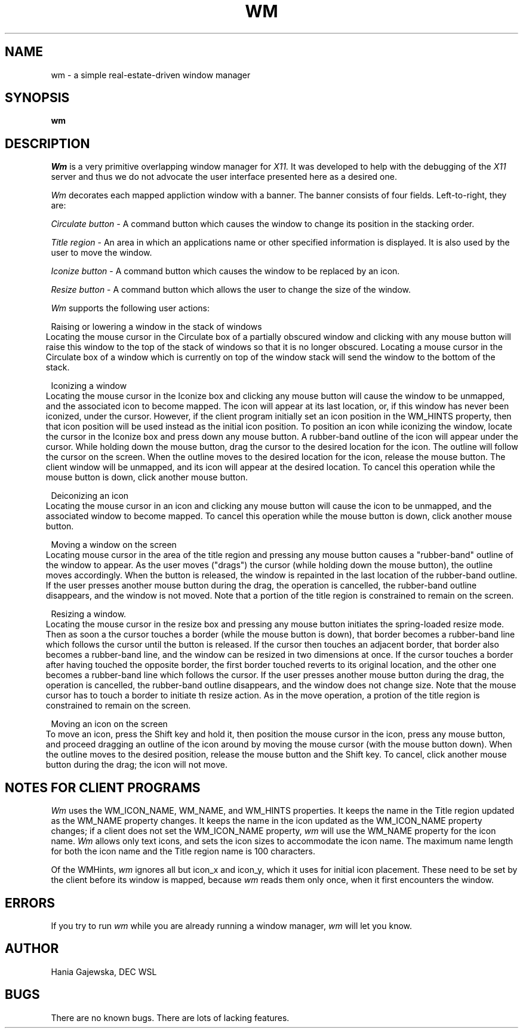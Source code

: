 .TH WM 1 "13 June 1987" "X Version 11"
.UC 4
.SH NAME
wm \- a simple real-estate-driven window manager
.SH SYNOPSIS
.B wm
.SH DESCRIPTION
.I Wm 
is a very primitive overlapping window manager for 
.I X11.  
It was developed to help with the debugging of the
.I X11
server and thus we do not advocate the user interface presented here as
a desired one.
.PP
.I Wm
decorates each mapped appliction window with a
banner.  The banner consists of four fields.  Left-to-right, they are:
.in 6
.PP
.I Circulate button - 
A command button which causes the window to change its position in the stacking
order.
.PP
.I Title region
- An area in which an applications name or other 
specified information is displayed.  It is also used by the user to move the
window.
.PP
.I Iconize button 
- A command button which causes the window to be replaced by an icon.
.PP
.I Resize button 
- A command button which allows the user to change the size of the window.
.in -6
.PP
.I Wm
supports the following user actions:
.PP
Raising or lowering a window in the stack of windows
.br
.in 6
Locating the mouse cursor in the Circulate box of a partially obscured window
and clicking with any mouse button will raise this window to the top of the
stack of windows so that it is no longer obscured.  Locating a mouse cursor in the
Circulate box of a window which is currently on top of the window stack will
send the window to the bottom of the stack.
.in -6
.PP
Iconizing a window
.br
.in 6
Locating the mouse cursor in the Iconize box and clicking any mouse button
will cause the window to be unmapped, and the associated icon to become
mapped.  The icon will appear at its last location, or, if this window has
never been iconized, under the cursor.  However, if the client program
initially set an icon position in the WM_HINTS property,
then that icon position will be used instead as the initial icon position.
To position an icon
while iconizing the window, locate the cursor in the Iconize box and press
down any mouse button.  A rubber-band outline of the icon will appear under the
cursor.  While holding down the mouse button, drag the cursor to the desired
location for the icon.  The outline will follow the cursor on the screen.
When the outline moves to the desired location for the icon, release the
mouse button.  The client window will be unmapped, and its icon will appear
at the desired location. 
To cancel this operation while
the mouse button is down, click another mouse button.
.in -6
.PP
Deiconizing an icon
.br
.in 6
Locating the mouse cursor in an icon and clicking any mouse button will cause
the icon to be unmapped, and the associated window to become mapped.  
To cancel this operation while
the mouse button is down, click another mouse button.
.in -6
.PP
Moving a window on the screen
.br
.in 6
Locating mouse cursor in the area of the title region and pressing any mouse
button causes a "rubber-band" outline of the window to appear.
As the user moves ("drags") the cursor (while holding down the mouse button),
the outline moves accordingly.  When the button is released, the
window is repainted in the last location of the rubber-band outline.
If the user presses another mouse button
during the drag, the operation is cancelled, the rubber-band outline
disappears, and the window is not moved.  Note that a portion of the title
region is constrained to remain on the screen.
.in -6
.PP
Resizing a window.
.br
.in 6
Locating the mouse cursor in the resize box and pressing any mouse button
initiates the spring-loaded resize mode.  Then as soon a the cursor
touches a border (while the mouse button is down),
that border becomes a rubber-band line which follows the
cursor until the button is released. If the cursor then touches an adjacent
border, that border also becomes a rubber-band line, and the window can be
resized in two dimensions at once. If the cursor touches a border after
having touched the opposite border, the first border touched reverts to its
original location, and the other one becomes a rubber-band line which follows
the cursor.  If the user presses another mouse button
during the drag, the operation is cancelled, the rubber-band outline
disappears, and the window does not change size.  Note that the mouse cursor
has to touch a border to initiate th resize action.  As in the move operation,
a protion of the title region is constrained to remain on the screen.
.in -6
.PP
Moving an icon on the screen
.br
.in 6
To move an icon, press the Shift key and hold it, then position the mouse cursor
in the icon, press any mouse button, and proceed dragging an outline of the
icon around by moving the mouse cursor (with the mouse button down).  When the
outline moves to the desired position, release the mouse button and the Shift key.
To cancel, click another mouse button during the drag; the icon will not move.
.in -6
.SH NOTES FOR CLIENT PROGRAMS
.I Wm
uses the WM_ICON_NAME, WM_NAME, and WM_HINTS properties.  It keeps
the name in the Title region updated as the WM_NAME property changes.  It
keeps the name in the icon updated as the WM_ICON_NAME property changes;
if a client does not set the WM_ICON_NAME property,
.I wm
will use the WM_NAME property for the icon name.
.I Wm
allows only text icons, and sets the icon sizes to accommodate the icon name.
The maximum name length for both the icon name and the Title region name
is 100 characters.
.PP
Of the WMHints, 
.I wm
ignores all but icon_x and icon_y, which it uses for initial icon placement.
These need to be set by the client before its window is mapped, because
.I wm
reads them only once, when it first encounters the window.
.SH ERRORS
If you try to run 
.I wm 
while you are already running a window manager,
.I wm
will let you know.
.SH AUTHOR
Hania Gajewska, DEC WSL
.SH BUGS
There are no known bugs.  There are lots of lacking features.
